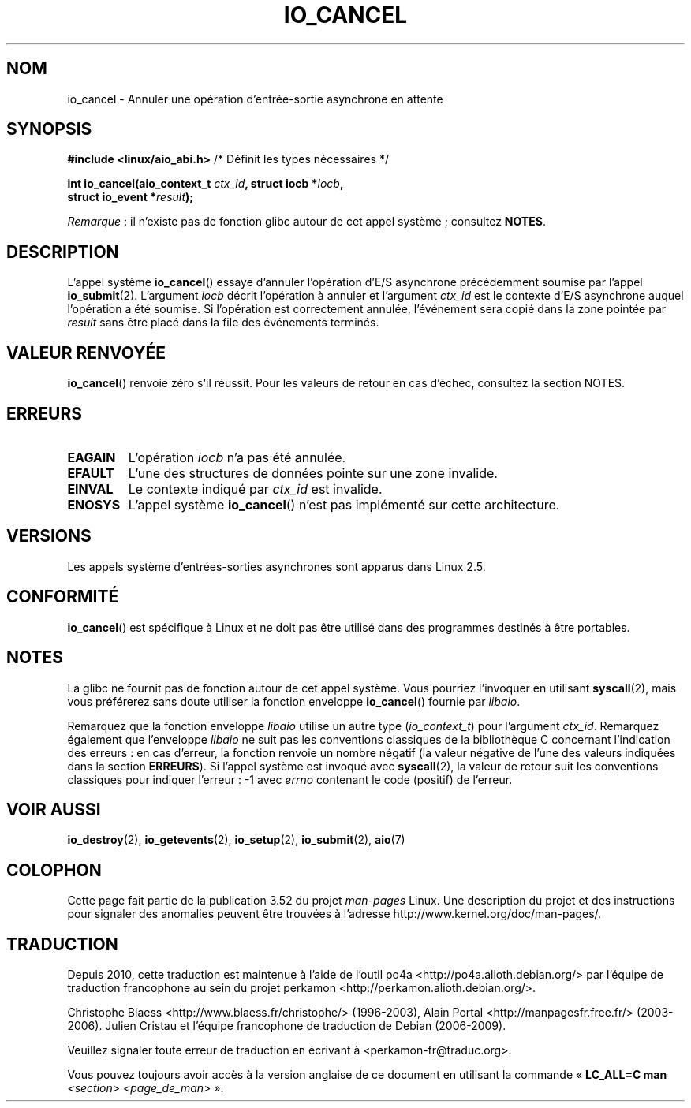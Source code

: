 .\" Copyright (C) 2003 Free Software Foundation, Inc.
.\"
.\" %%%LICENSE_START(GPL_NOVERSION_ONELINE)
.\" This file is distributed according to the GNU General Public License.
.\" %%%LICENSE_END
.\"
.\"*******************************************************************
.\"
.\" This file was generated with po4a. Translate the source file.
.\"
.\"*******************************************************************
.TH IO_CANCEL 2 "10 avril 2013" Linux "Manuel du programmeur Linux"
.SH NOM
io_cancel \- Annuler une opération d'entrée\-sortie asynchrone en attente
.SH SYNOPSIS
.nf
\fB#include <linux/aio_abi.h>\fP          /* Définit les types nécessaires */

\fBint io_cancel(aio_context_t \fP\fIctx_id\fP\fB, struct iocb *\fP\fIiocb\fP\fB,\fP
\fB              struct io_event *\fP\fIresult\fP\fB);\fP
.fi

\fIRemarque\fP\ : il n'existe pas de fonction glibc autour de cet appel
système\ ; consultez \fBNOTES\fP.
.SH DESCRIPTION
.PP
L'appel système \fBio_cancel\fP() essaye d'annuler l'opération d'E/S asynchrone
précédemment soumise par l'appel \fBio_submit\fP(2). L'argument \fIiocb\fP décrit
l'opération à annuler et l'argument \fIctx_id\fP est le contexte d'E/S
asynchrone auquel l'opération a été soumise. Si l'opération est correctement
annulée, l'événement sera copié dans la zone pointée par \fIresult\fP sans être
placé dans la file des événements terminés.
.SH "VALEUR RENVOYÉE"
\fBio_cancel\fP() renvoie zéro s'il réussit. Pour les valeurs de retour en cas
d'échec, consultez la section NOTES.
.SH ERREURS
.TP 
\fBEAGAIN\fP
L'opération \fIiocb\fP n'a pas été annulée.
.TP 
\fBEFAULT\fP
L'une des structures de données pointe sur une zone invalide.
.TP 
\fBEINVAL\fP
Le contexte indiqué par \fIctx_id\fP est invalide.
.TP 
\fBENOSYS\fP
L'appel système \fBio_cancel\fP() n'est pas implémenté sur cette architecture.
.SH VERSIONS
.PP
Les appels système d'entrées\-sorties asynchrones sont apparus dans
Linux\ 2.5.
.SH CONFORMITÉ
.PP
\fBio_cancel\fP() est spécifique à Linux et ne doit pas être utilisé dans des
programmes destinés à être portables.
.SH NOTES
.\" http://git.fedorahosted.org/git/?p=libaio.git
La glibc ne fournit pas de fonction autour de cet appel système. Vous
pourriez l'invoquer en utilisant \fBsyscall\fP(2), mais vous préférerez sans
doute utiliser la fonction enveloppe \fBio_cancel\fP() fournie par \fIlibaio\fP.

.\" But glibc is confused, since <libaio.h> uses 'io_context_t' to declare
.\" the system call.
Remarquez que la fonction enveloppe \fIlibaio\fP utilise un autre type
(\fIio_context_t\fP) pour l'argument \fIctx_id\fP. Remarquez également que
l'enveloppe \fIlibaio\fP ne suit pas les conventions classiques de la
bibliothèque\ C concernant l'indication des erreurs\ : en cas d'erreur, la
fonction renvoie un nombre négatif (la valeur négative de l'une des valeurs
indiquées dans la section \fBERREURS\fP). Si l'appel système est invoqué avec
\fBsyscall\fP(2), la valeur de retour suit les conventions classiques pour
indiquer l'erreur\ : \-1 avec \fIerrno\fP contenant le code (positif) de
l'erreur.
.SH "VOIR AUSSI"
.\" .SH AUTHOR
.\" Kent Yoder.
\fBio_destroy\fP(2), \fBio_getevents\fP(2), \fBio_setup\fP(2), \fBio_submit\fP(2),
\fBaio\fP(7)
.SH COLOPHON
Cette page fait partie de la publication 3.52 du projet \fIman\-pages\fP
Linux. Une description du projet et des instructions pour signaler des
anomalies peuvent être trouvées à l'adresse
\%http://www.kernel.org/doc/man\-pages/.
.SH TRADUCTION
Depuis 2010, cette traduction est maintenue à l'aide de l'outil
po4a <http://po4a.alioth.debian.org/> par l'équipe de
traduction francophone au sein du projet perkamon
<http://perkamon.alioth.debian.org/>.
.PP
Christophe Blaess <http://www.blaess.fr/christophe/> (1996-2003),
Alain Portal <http://manpagesfr.free.fr/> (2003-2006).
Julien Cristau et l'équipe francophone de traduction de Debian\ (2006-2009).
.PP
Veuillez signaler toute erreur de traduction en écrivant à
<perkamon\-fr@traduc.org>.
.PP
Vous pouvez toujours avoir accès à la version anglaise de ce document en
utilisant la commande
«\ \fBLC_ALL=C\ man\fR \fI<section>\fR\ \fI<page_de_man>\fR\ ».
